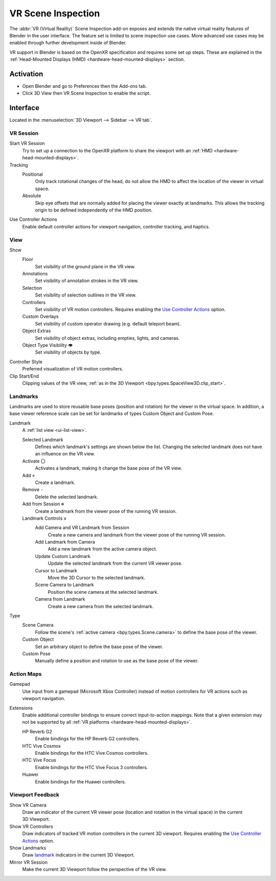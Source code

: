 
*******************
VR Scene Inspection
*******************

The :abbr:`VR (Virtual Reality)` Scene Inspection add-on exposes and extends
the native virtual reality features of Blender in the user interface.
The feature set is limited to scene inspection use cases.
More advanced use cases may be enabled through further development inside of Blender.

VR support in Blender is based on the OpenXR specification and requires some set up steps.
These are explained in the :ref:`Head-Mounted Displays (HMD) <hardware-head-mounted-displays>` section.


Activation
==========

- Open Blender and go to Preferences then the Add-ons tab.
- Click 3D View then VR Scene Inspection to enable the script.


Interface
=========

Located in the :menuselection:`3D Viewport --> Sidebar --> VR tab`.

.. figure:: /images/addons_3d-view_vr-scene-inspection_interface.jpg
   :width: 220px


VR Session
----------

.. figure:: /images/addons_3d-view_vr-scene-inspection_vr-session.jpg
   :align: right
   :width: 220px

Start VR Session
   Try to set up a connection to the OpenXR platform to share the viewport with
   an :ref:`HMD <hardware-head-mounted-displays>`.
Tracking
   Positional
      Only track rotational changes of the head, do not allow the HMD
      to affect the location of the viewer in virtual space.
   Absolute
      Skip eye offsets that are normally added for placing the viewer
      exactly at landmarks. This allows the tracking origin to be defined
      independently of the HMD position.
Use Controller Actions
   Enable default controller actions for viewport navigation,
   controller tracking, and haptics.


View
----

.. figure:: /images/addons_3d-view_vr-scene-inspection_view.jpg
   :align: right
   :width: 220px

Show
   Floor
      Set visibility of the ground plane in the VR view.
   Annotations
      Set visibility of annotation strokes in the VR view.
   Selection
      Set visibility of selection outlines in the VR view.
   Controllers
      Set visibility of VR motion controllers.
      Requires enabling the `Use Controller Actions <VR Session_>`_ option.
   Custom Overlays
      Set visibility of custom operator drawing (e.g. default teleport beam).
   Object Extras
      Set visibility of object extras, including empties, lights, and cameras.
   Object Type Visibility ``👁``
      Set visibility of objects by type.
Controller Style
   Preferred visualization of VR motion controllers.
Clip Start/End
   Clipping values of the VR view, :ref:`as in the 3D Viewport <bpy.types.SpaceView3D.clip_start>`.


Landmarks
---------

Landmarks are used to store reusable base poses (position and rotation) for the viewer in the virtual space.
In addition, a base viewer reference scale can be set for landmarks of types Custom Object and Custom Pose.

.. figure:: /images/addons_3d-view_vr-scene-inspection_landmarks.jpg
   :align: right
   :width: 220px

Landmark
   A :ref:`list view <ui-list-view>`.

   Selected Landmark
      Defines which landmark's settings are shown below the list.
      Changing the selected landmark does not have an influence on the VR view.
   Activate ``〇``
      Activates a landmark, making it change the base pose of the VR view.
   Add ``+``
      Create a landmark.
   Remove ``-``
      Delete the selected landmark.
   Add from Session ``⊕``
      Create a landmark from the viewer pose of the running VR session.
   Landmark Controls ``v``
      Add Camera and VR Landmark from Session
         Create a new camera and landmark from the viewer pose of the running VR session.
      Add Landmark from Camera
         Add a new landmark from the active camera object.
      Update Custom Landmark
         Update the selected landmark from the current VR viewer pose.
      Cursor to Landmark
         Move the 3D Cursor to the selected landmark.
      Scene Camera to Landmark
         Position the scene camera at the selected landmark.
      Camera from Landmark
         Create a new camera from the selected landmark.
Type
   Scene Camera
      Follow the scene's :ref:`active camera <bpy.types.Scene.camera>`
      to define the base pose of the viewer.
   Custom Object
      Set an arbitrary object to define the base pose of the viewer.
   Custom Pose
      Manually define a position and rotation to use as the base pose of the viewer.


Action Maps
-----------

.. figure:: /images/addons_3d-view_vr-scene-inspection_action-maps.jpg
   :align: right
   :width: 220px

Gamepad
   Use input from a gamepad (Microsoft Xbox Controller) instead of motion controllers for
   VR actions such as viewport navigation.
Extensions
   Enable additional controller bindings to ensure correct input-to-action mappings.
   Note that a given extension may not be supported by all
   :ref:`VR platforms <hardware-head-mounted-displays>`.

   HP Reverb G2
      Enable bindings for the HP Reverb G2 controllers.
   HTC Vive Cosmos
      Enable bindings for the HTC Vive Cosmos controllers.
   HTC Vive Focus
      Enable bindings for the HTC Vive Focus 3 controllers.
   Huawei
      Enable bindings for the Huawei controllers.


Viewport Feedback
-----------------

.. figure:: /images/addons_3d-view_vr-scene-inspection_viewport-feedback.jpg
   :align: right
   :width: 220px

Show VR Camera
   Draw an indicator of the current VR viewer pose (location and rotation in the virtual space)
   in the current 3D Viewport.
Show VR Controllers
   Draw indicators of tracked VR motion controllers in the current 3D viewport.
   Requires enabling the `Use Controller Actions <VR Session_>`_ option.
Show Landmarks
   Draw `landmark <Landmarks_>`_ indicators in the current 3D Viewport.
Mirror VR Session
   Make the current 3D Viewport follow the perspective of the VR view.


.. reference::

   :Category:  3D View
   :Description: View the viewport with virtual reality glasses (head-mounted displays).
   :Location: :menuselection:`3D Viewport --> Sidebar --> VR tab`
   :File: viewport_vr_preview folder
   :Author: Julian Eisel, Sebastian Koenig, Peter Kim
   :Maintainer: Julian Eisel, Peter Kim
   :License: GPL
   :Support Level: Official
   :Note: This add-on is bundled with Blender.
